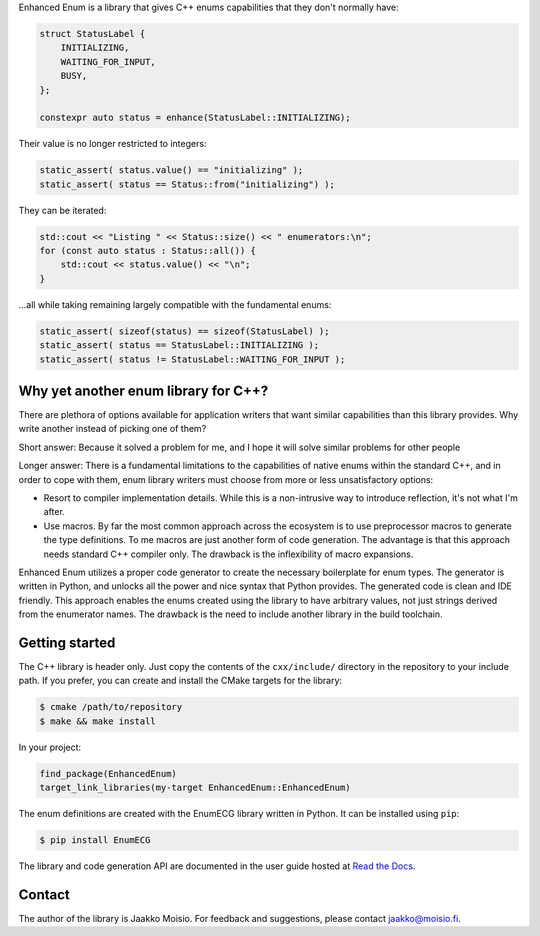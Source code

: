 Enhanced Enum is a library that gives C++ enums capabilities that they don't
normally have:

.. code-block:: c++

   struct StatusLabel {
       INITIALIZING,
       WAITING_FOR_INPUT,
       BUSY,
   };

   constexpr auto status = enhance(StatusLabel::INITIALIZING);

Their value is no longer restricted to integers:

.. code-block:: c++

   static_assert( status.value() == "initializing" );
   static_assert( status == Status::from("initializing") );

They can be iterated:

.. code-block:: c++

   std::cout << "Listing " << Status::size() << " enumerators:\n";
   for (const auto status : Status::all()) {
       std::cout << status.value() << "\n";
   }

...all while taking remaining largely compatible with the fundamental enums:

.. code-block:: c++

   static_assert( sizeof(status) == sizeof(StatusLabel) );
   static_assert( status == StatusLabel::INITIALIZING );
   static_assert( status != StatusLabel::WAITING_FOR_INPUT );

Why yet another enum library for C++?
-------------------------------------

There are plethora of options available for application writers that
want similar capabilities than this library provides. Why write
another instead of picking one of them?

Short answer: Because it solved a problem for me, and I hope it will
solve similar problems for other people

Longer answer: There is a fundamental limitations to the capabilities
of native enums within the standard C++, and in order to cope with
them, enum library writers must choose from more or less
unsatisfactory options:

- Resort to compiler implementation details.  While this is a
  non-intrusive way to introduce reflection, it's not what I'm after.

- Use macros. By far the most common approach across the ecosystem is
  to use preprocessor macros to generate the type definitions. To me
  macros are just another form of code generation. The advantage is
  that this approach needs standard C++ compiler only. The drawback is
  the inflexibility of macro expansions.

Enhanced Enum utilizes a proper code generator to create the necessary
boilerplate for enum types. The generator is written in Python, and
unlocks all the power and nice syntax that Python provides. The
generated code is clean and IDE friendly. This approach enables the
enums created using the library to have arbitrary values, not just
strings derived from the enumerator names. The drawback is the need to
include another library in the build toolchain.

Getting started
---------------

The C++ library is header only. Just copy the contents of the
``cxx/include/`` directory in the repository to your include path. If
you prefer, you can create and install the CMake targets for the
library:

.. code-block:: console

   $ cmake /path/to/repository
   $ make && make install

In your project:

.. code-block:: cmake

   find_package(EnhancedEnum)
   target_link_libraries(my-target EnhancedEnum::EnhancedEnum)

The enum definitions are created with the EnumECG library written in
Python. It can be installed using ``pip``:

.. code-block:: console

   $ pip install EnumECG

The library and code generation API are documented in the user guide
hosted at `Read the Docs <https://enhanced-enum.readthedocs.io/>`_.

Contact
-------

The author of the library is Jaakko Moisio. For feedback and
suggestions, please contact jaakko@moisio.fi.
